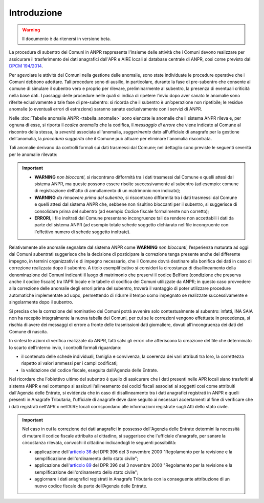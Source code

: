Introduzione
============

.. WARNING::
	Il documento è da ritenersi in versione beta.


La procedura di subentro dei Comuni in ANPR rappresenta l'insieme delle attività che i Comuni devono realizzare per assicurare il trasferimento dei dati anagrafici dall'APR e AIRE locali al database centrale di ANPR, cosi come previsto dal `DPCM 194/2014 <http://www.normattiva.it/uri-res/N2Ls?urn:nir:stato:decreto.del.presidente.del.consiglio.dei.ministri:2014-11-10;194>`_.


Per agevolare le attività dei Comuni nella gestione delle anomalie, sono state individuate le procedure operative che i Comuni debbono adottare. Tali procedure sono di ausilio, in particolare,  durante la fase di pre-subentro che consente al comune di simulare il subentro vero e proprio  per rilevare, preliminarmente al subentro, la presenza di eventuali criticità nella base dati. I passaggi delle  procedure nelle quali si indica di ripetere l’invio dopo aver sanato le anomalie sono riferite eclusivamente a tale fase di pre-subentro: si ricorda che il subentro è un’operazione non ripetibile; le residue anomalie (o eventuali errori di estrazione) saranno sanate esclusivamente con i servizi di ANPR.

Nelle :doc:`Tabelle anomalie ANPR <tabella_anomalie>` sono elencate le anomalie che il sistema ANPR rileva e, per ognuna di esse, si riporta il *codice anomalia* che la codifica, il *messaggio di errore* che viene indicato al Comune al riscontro della stessa, la *severità* associata all'anomalia, *suggerimento* dato all'ufficiale di anagrafe per la gestione dell'anomalia, la *procedura suggerita* che il Comune può attuare per eliminare l'anomalia riscontrata. 

Tali anomalie derivano da controlli formali sui dati trasmessi dal Comune; nel dettaglio sono previste le seguenti severità per le anomalie rilevate:

.. Important::
	- **WARNING** *non bloccanti*, si riscontrano difformità tra i dati trasmessi dal Comune e quelli attesi dal sistema ANPR, ma queste possono essere risolte successivamente al subentro (ad esempio: comune di registrazione dell'atto di annullamento di un matrimonio non indicato);
	- **WARNING** *da rimuovere prima del subentro*, si riscontrano difformità tra i dati trasmessi dal Comune e quelli attesi dal sistema ANPR che, sebbene non risultino bloccanti per il subentro, si suggerisce di consolidare prima del subentro (ad esempio Codice fiscale formalmente non corretto);
	- **ERRORI**, i file inoltrati dal Comune presentano incongruenze tali da rendere non accettabili i dati da parte del sistema ANPR (ad esempio totale schede soggetto dichiarato nel file incongruente con l'effettivo numero di schede soggetto inoltrate).

Relativamente alle anomalie segnalate dal sistema ANPR come **WARNING** *non bloccanti*, l’esperienza maturata ad oggi dai Comuni subentrati suggerisce che la decisione di posticipare la correzione tenga presente anche del differente impegno, in termini organizzativi e di impegno necessario, che il Comune dovrà destinare alla bonifica dei dati in caso di correzione realizzata dopo il subentro. 
A titolo esemplificativo si consideri la circostanza di disallineamento della denominazione dei Comuni indicanti il luogo di matrimonio che preservi il codice Belfiore (condizione che preserva anche il codice fiscale) tra l’APR locale e le tabelle di codifica dei Comuni utilizzate da ANPR; in questo caso provvedere alla correzione delle anomalie degli errori prima del subentro, troverà il vantaggio di poter utilizzare procedure automatiche implementate ad uopo, permettendo di ridurre il tempo uomo impegnato se realizzate successivamente e singolarmente dopo il subentro.

Si precisa che la correzione del nominativo dei Comuni potrà avvenire solo contestualmente al subentro: infatti, INA SAIA non ha recepito integralmente la nuova tabella dei Comuni, per cui se le correzioni vengono effettuate in precedenza, si rischia di avere dei messaggi di errore a fronte delle trasmissioni dati giornaliere, dovuti all’incongruenza dei dati del Comune di nascita.


In sintesi le azioni di verifica realizzate da ANPR, fatti salvi gli errori che afferiscono la creazione del file che determinato lo scarto dell’interno invio, i controlli formali riguardano:

- il contenuto delle schede individuali, famiglia e convivenza, la coerenza dei vari attributi tra loro, la correttezza rispetto ai valori ammessi per i campi codificati;
- la validazione del codice fiscale, eseguita dall’Agenzia delle Entrate.


Nel ricordare che l'obiettivo ultimo del subentro è quello di assicurare che i dati presenti nelle APR locali siano trasferiti al sistema ANPR e nel contempo si assicuri l'allineamento dei codici fiscali associati ai soggetti così come attribuiti dall'Agenzia delle Entrate, si evidenzia che in caso di disallineamento tra i dati anagrafici registrati in ANPR e quelli presenti in Anagrafe Tributaria, l'ufficiale di anagrafe deve dare seguito ai necessari accertamenti al fine di verificare che i dati registrati nell'APR o nell'AIRE locali corrispondano alle informazioni registrate sugli Atti dello stato civile. 

.. Important::
	Nel caso in cui la correzione dei dati anagrafici in possesso dell'Agenzia delle Entrate determini la necessità di mutare il codice fiscale attribuito al cittadino, si suggerisce che l'ufficiale d'anagrafe, per sanare la circostanza rilevata, convochi il cittadino indicandogli le seguenti possibilità:
	
	- applicazione dell'`articolo 36 <http://www.normattiva.it/uri-res/N2Ls?urn:nir:stato:decreto.legge:2000-10-03;396%7Eart36>`_ del DPR 396 del 3 novembre 2000 "Regolamento per la revisione e la semplificazione dell'ordinamento dello stato civile";
	- applicazione dell'`articolo 89 <http://www.normattiva.it/uri-res/N2Ls?urn:nir:stato:decreto.legge:2000-10-03;396%7Eart89)>`_ del DPR 396 del 3 novembre 2000 "Regolamento per la revisione e la semplificazione dell'ordinamento dello stato civile";
	- aggiornare i dati anagrafici registrati in Anagrafe Tributaria con la conseguente attribuzione di un nuovo codice fiscale da parte dell’Agenzia delle Entrate.







